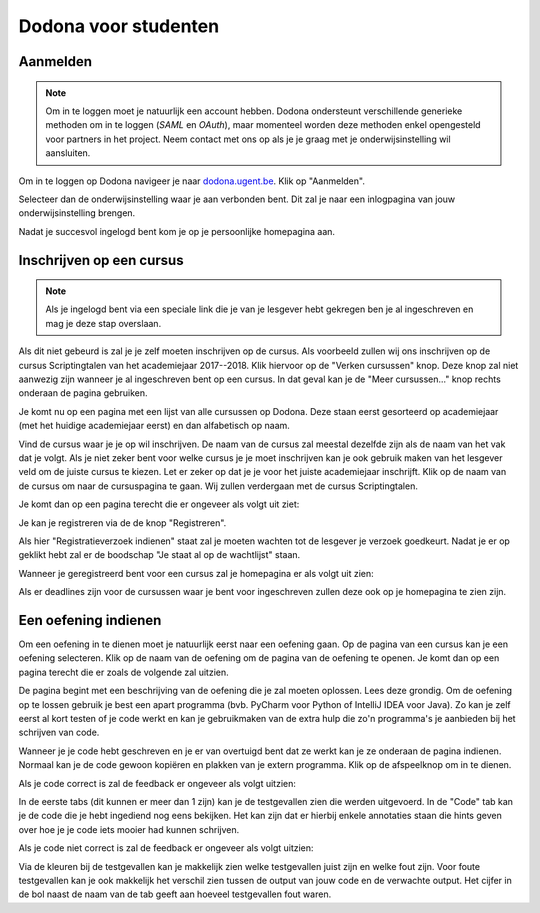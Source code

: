 .. _for_students:

=========================
Dodona voor studenten
=========================


Aanmelden
---------

.. note::

   Om in te loggen moet je natuurlijk een account hebben. Dodona ondersteunt
   verschillende generieke methoden om in te loggen (*SAML* en *OAuth*), maar
   momenteel worden deze methoden enkel opengesteld voor partners in het
   project. Neem contact met ons op als je je graag met je onderwijsinstelling
   wil aansluiten.

Om in te loggen op Dodona navigeer je naar
`dodona.ugent.be <https://dodona.ugent.be>`_. Klik op "Aanmelden".

.. image:: login.nl.png

Selecteer dan de onderwijsinstelling waar je aan verbonden bent. Dit zal je naar
een inlogpagina van jouw onderwijsinstelling brengen.

.. image:: institution.nl.png

Nadat je succesvol ingelogd bent kom je op je persoonlijke homepagina aan.

.. image:: homepage.nl.png

Inschrijven op een cursus
-------------------------

.. note::

   Als je ingelogd bent via een speciale link die je van je lesgever hebt
   gekregen ben je al ingeschreven en mag je deze stap overslaan.

Als dit niet gebeurd is zal je je zelf moeten inschrijven op de cursus. Als
voorbeeld zullen wij ons inschrijven op de cursus Scriptingtalen van het
academiejaar 2017--2018. Klik hiervoor op de "Verken cursussen" knop. Deze knop
zal niet aanwezig zijn wanneer je al ingeschreven bent op een cursus. In dat
geval kan je de "Meer cursussen..." knop rechts onderaan de pagina gebruiken.

.. image:: explore_courses.nl.png

Je komt nu op een pagina met een lijst van alle cursussen op Dodona. Deze staan
eerst gesorteerd op academiejaar (met het huidige academiejaar eerst) en dan
alfabetisch op naam.

.. image:: courses.nl.png

Vind de cursus waar je je op wil inschrijven. De naam van de cursus zal meestal
dezelfde zijn als de naam van het vak dat je volgt. Als je niet zeker bent voor
welke cursus je je moet inschrijven kan je ook gebruik maken van het lesgever
veld om de juiste cursus te kiezen. Let er zeker op dat je je voor het juiste
academiejaar inschrijft. Klik op de naam van de cursus om naar de cursuspagina
te gaan. Wij zullen verdergaan met de cursus Scriptingtalen.

Je komt dan op een pagina terecht die er ongeveer als volgt uit ziet:

.. image:: course.nl.png

Je kan je registreren via de de knop "Registreren".

.. image:: register.nl.png

Als hier "Registratieverzoek indienen" staat zal je moeten wachten tot de
lesgever je verzoek goedkeurt. Nadat je er op geklikt hebt zal er de boodschap
"Je staat al op de wachtlijst" staan.

Wanneer je geregistreerd bent voor een cursus zal je homepagina er als volgt uit zien:

.. image:: homepage_after_registration.nl.png

Als er deadlines zijn voor de cursussen waar je bent voor ingeschreven zullen
deze ook op je homepagina te zien zijn.

Een oefening indienen
---------------------

Om een oefening in te dienen moet je natuurlijk eerst naar een oefening gaan. Op
de pagina van een cursus kan je een oefening selecteren. Klik op de naam van de
oefening om de pagina van de oefening te openen. Je komt dan op een pagina
terecht die er zoals de volgende zal uitzien.

.. image:: exercise_start.nl.png

De pagina begint met een beschrijving van de oefening die je zal moeten
oplossen. Lees deze grondig. Om de oefening op te lossen gebruik je best een
apart programma (bvb. PyCharm voor Python of IntelliJ IDEA voor Java). Zo kan je
zelf eerst al kort testen of je code werkt en kan je gebruikmaken van de extra
hulp die zo'n programma's je aanbieden bij het schrijven van code.

Wanneer je je code hebt geschreven en je er van overtuigd bent dat ze werkt kan
je ze onderaan de pagina indienen. Normaal kan je de code gewoon kopiëren en
plakken van je extern programma. Klik op de afspeelknop om in te dienen.

.. image:: exercise_before_submit.nl.png

Als je code correct is zal de feedback er ongeveer als volgt uitzien:

.. image:: exercise_feedback_correct.nl.png

In de eerste tabs (dit kunnen er meer dan 1 zijn) kan je de testgevallen zien
die werden uitgevoerd. In de "Code" tab kan je de code die je hebt ingediend nog
eens bekijken. Het kan zijn dat er hierbij enkele annotaties staan die hints
geven over hoe je je code iets mooier had kunnen schrijven.

Als je code niet correct is zal de feedback er ongeveer als volgt uitzien:

.. image:: exercise_feedback_incorrect.nl.png

Via de kleuren bij de testgevallen kan je makkelijk zien welke testgevallen
juist zijn en welke fout zijn. Voor foute testgevallen kan je ook makkelijk het
verschil zien tussen de output van jouw code en de verwachte output. Het cijfer
in de bol naast de naam van de tab geeft aan hoeveel testgevallen fout waren.
